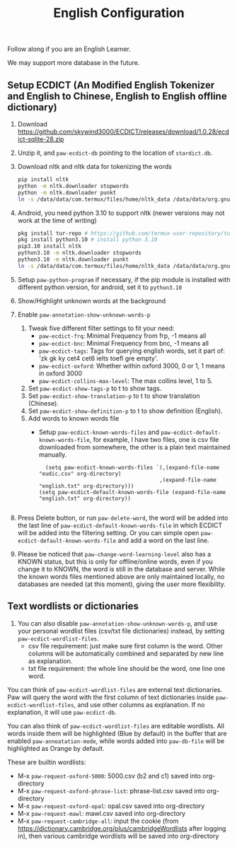 #+title: English Configuration
Follow along if you are an English Learner.

We may support more database in the future.

** Setup ECDICT (An Modified English Tokenizer and English to Chinese, English to English offline dictionary)
1. Download https://github.com/skywind3000/ECDICT/releases/download/1.0.28/ecdict-sqlite-28.zip
2. Unzip it, and ~paw-ecdict-db~ pointing to the location of ~stardict.db~.
3. Download nltk and nltk data for tokenizing the words
    #+begin_src sh
    pip install nltk
    python -m nltk.downloader stopwords
    python -m nltk.downloader punkt
    ln -s /data/data/com.termux/files/home/nltk_data /data/data/org.gnu.emacs/files/nltk_data
    #+end_src
4. Android, you need python 3.10 to support nltk (newer versions may not work at the time of writing)
    #+begin_src sh
    pkg install tur-repo # https://github.com/termux-user-repository/tur 
    pkg install python3.10 # install python 3.10
    pip3.10 install nltk
    python3.10 -m nltk.downloader stopwords
    python3.10 -m nltk.downloader punkt
    ln -s /data/data/com.termux/files/home/nltk_data /data/data/org.gnu.emacs/files/nltk_data
    #+end_src
5. Setup ~paw-python-program~ if necessary, if the pip module is installed with
   different python version, for android, set it to =python3.10=
6. Show/Highlight unknown words at the background
7. Enable ~paw-annotation-show-unknown-words-p~
   1. Tweak five different filter settings to fit your need:
      + ~paw-ecdict-frq~: Minimal Frequency from frp, -1 means all
      + ~paw-ecdict-bnc~: Minimal Frequency from bnc, -1 means all
      + ~paw-ecdict-tags~: Tags for querying english words, set it part of: 'zk gk ky cet4 cet6 ielts toefl gre empty'.
      + ~paw-ecdict-oxford~: Whether within oxford 3000, 0 or 1, 1 means in oxford 3000
      + ~paw-ecdict-collins-max-level~: The max collins level, 1 to 5.
   2. Set ~paw-ecdict-show-tags-p~ to t to show tags.
   3. Set ~paw-ecdict-show-translation-p~ to t to show translation (Chinese).
   4. Set ~paw-ecdict-show-definition-p~ to t to show definition (English).
   5. Add words to known words file
      + Setup ~paw-ecdict-known-words-files~ and ~paw-ecdict-default-known-words-file~,
        for example, I have two files, one is csv file downloaded from somewhere,
        the other is a plain text maintained manually.
        #+begin_src elisp
        (setq paw-ecdict-known-words-files `(,(expand-file-name "eudic.csv" org-directory)
                                            ,(expand-file-name "english.txt" org-directory)))
      (setq paw-ecdict-default-known-words-file (expand-file-name "english.txt" org-directory))

        #+end_src
8. Press Delete button, or run ~paw-delete-word~, the word will be added into the
  last line of ~paw-ecdict-default-known-words-file~ in which ECDICT will be added
  into the filtering setting. Or you can simple open
  ~paw-ecdict-default-known-words-file~ and add a word on the last line.
9. Please be noticed that ~paw-change-word-learning-level~ also has a KNOWN
   status, but this is only for offline/online words, even if you change it to
   KNOWN, the word is still in the database and server. While the known words
   files mentioned above are only maintained locally, no databases are needed
   (at this moment), giving the user more flexibility.

** Text wordlists or dictionaries
1. You can also disable ~paw-annotation-show-unknown-words-p~, and use your personal wordlist files (csv/txt file dictionaries) instead, by setting  ~paw-ecdict-wordlist-files~. 
   - csv file requirement: just make sure first column is the word. Other
     columns will be automatically combined and separated by new line as
     explanation.
   - txt file requirement: the whole line should be the word, one line one word. 

You can think of ~paw-ecdict-wordlist-files~ are external text dictionaries. Paw will query the word with the first column of text dictionaries inside
~paw-ecdict-wordlist-files~, and use other columns as explanation. If no
explanation, it will use ~paw-ecdict-db~.

You can also think of ~paw-ecdict-wordlist-files~ are editable wordlists. All words inside them will be highlighted (Blue by default) in the buffer that are enabled ~paw-annoatation-mode~, while words added into ~paw-db-file~ will be highlighted as Orange by default.

These are builtin wordlists:
- M-x ~paw-request-oxford-5000~: 5000.csv (b2 and c1) saved into org-directory
- M-x ~paw-request-oxford-phrase-list~: phrase-list.csv saved into org-directory
- M-x ~paw-request-oxford-opal~: opal.csv saved into org-directory
- M-x ~paw-request-mawl~: mawl.csv saved into org-directory
- M-x ~paw-request-cambridge-all~: input the cookie (from https://dictionary.cambridge.org/plus/cambridgeWordlists after logging in), then various cambridge wordlists will be saved into org-directory
